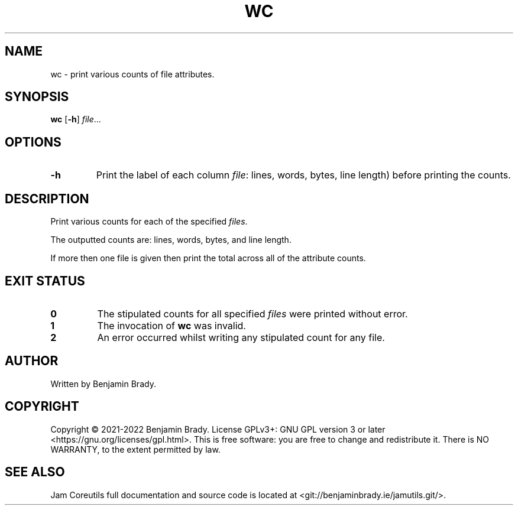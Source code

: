 .TH WC 1 wc
.SH NAME
wc \- print various counts of file attributes.
.SH SYNOPSIS
.B wc
.RB [ \-h ]
.IR file ...
.SH OPTIONS
.TP
.B \-h
Print the label of each column 
.IR file :
lines, words, bytes, line length) before printing the counts.
.SH DESCRIPTION
Print various counts for each of the specified
.IR files .

The outputted counts are: lines, words, bytes, and line length.

If more then one file is given then print the total across all of the attribute
counts.
.SH EXIT STATUS
.TP
.B 0
The stipulated counts for all specified
.I files
were printed without error.
.TP
.B 1
The invocation of
.B wc
was invalid.
.TP
.B 2
An error occurred whilst writing any stipulated count for any file.
.SH AUTHOR
Written by Benjamin Brady.
.SH COPYRIGHT
Copyright \(co 2021\-2022 Benjamin Brady. License GPLv3+: GNU GPL version 3 or
later <https://gnu.org/licenses/gpl.html>. This is free software: you are free
to change and redistribute it. There is NO WARRANTY, to the extent permitted by
law.
.SH SEE ALSO
Jam Coreutils full documentation and source code is located at
<git://benjaminbrady.ie/jamutils.git/>.
